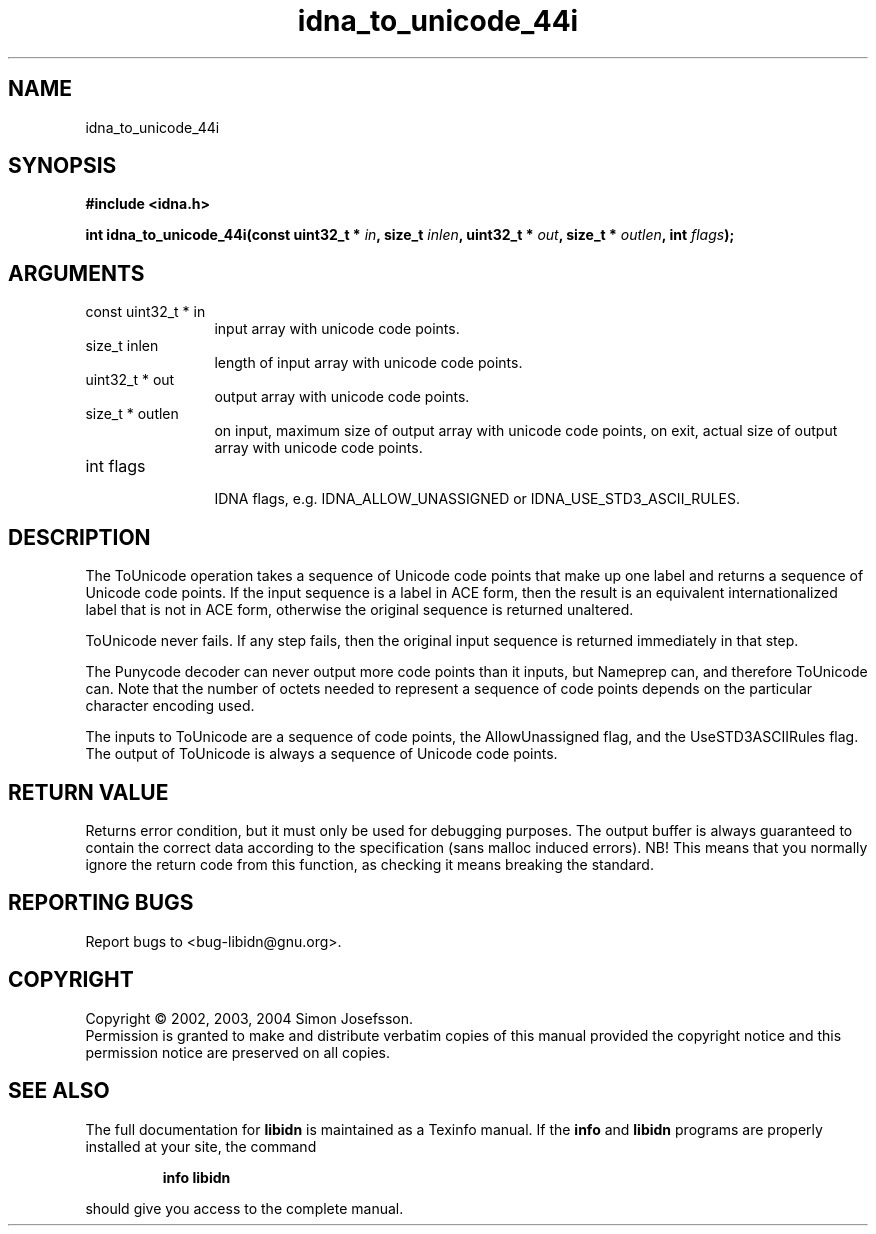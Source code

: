 .TH "idna_to_unicode_44i" 3 "0.5.2" "libidn" "libidn"
.SH NAME
idna_to_unicode_44i
.SH SYNOPSIS
.B #include <idna.h>
.sp
.BI "int idna_to_unicode_44i(const uint32_t * " in ", size_t " inlen ", uint32_t * " out ", size_t * " outlen ", int " flags ");"
.SH ARGUMENTS
.IP "const uint32_t * in" 12
 input array with unicode code points.
.IP "size_t inlen" 12
 length of input array with unicode code points.
.IP "uint32_t * out" 12
 output array with unicode code points.
.IP "size_t * outlen" 12
 on input, maximum size of output array with unicode code points,
on exit, actual size of output array with unicode code points.
.IP "int flags" 12
 IDNA flags, e.g. IDNA_ALLOW_UNASSIGNED or IDNA_USE_STD3_ASCII_RULES.
.SH "DESCRIPTION"
The ToUnicode operation takes a sequence of Unicode code points
that make up one label and returns a sequence of Unicode code
points. If the input sequence is a label in ACE form, then the
result is an equivalent internationalized label that is not in ACE
form, otherwise the original sequence is returned unaltered.

ToUnicode never fails. If any step fails, then the original input
sequence is returned immediately in that step.

The Punycode decoder can never output more code points than it
inputs, but Nameprep can, and therefore ToUnicode can.  Note that
the number of octets needed to represent a sequence of code points
depends on the particular character encoding used.

The inputs to ToUnicode are a sequence of code points, the
AllowUnassigned flag, and the UseSTD3ASCIIRules flag. The output of
ToUnicode is always a sequence of Unicode code points.
.SH "RETURN VALUE"
 Returns error condition, but it must only be used for
debugging purposes.  The output buffer is always
guaranteed to contain the correct data according to
the specification (sans malloc induced errors).  NB!
This means that you normally ignore the return code
from this function, as checking it means breaking the
standard.
.SH "REPORTING BUGS"
Report bugs to <bug-libidn@gnu.org>.
.SH COPYRIGHT
Copyright \(co 2002, 2003, 2004 Simon Josefsson.
.br
Permission is granted to make and distribute verbatim copies of this
manual provided the copyright notice and this permission notice are
preserved on all copies.
.SH "SEE ALSO"
The full documentation for
.B libidn
is maintained as a Texinfo manual.  If the
.B info
and
.B libidn
programs are properly installed at your site, the command
.IP
.B info libidn
.PP
should give you access to the complete manual.

